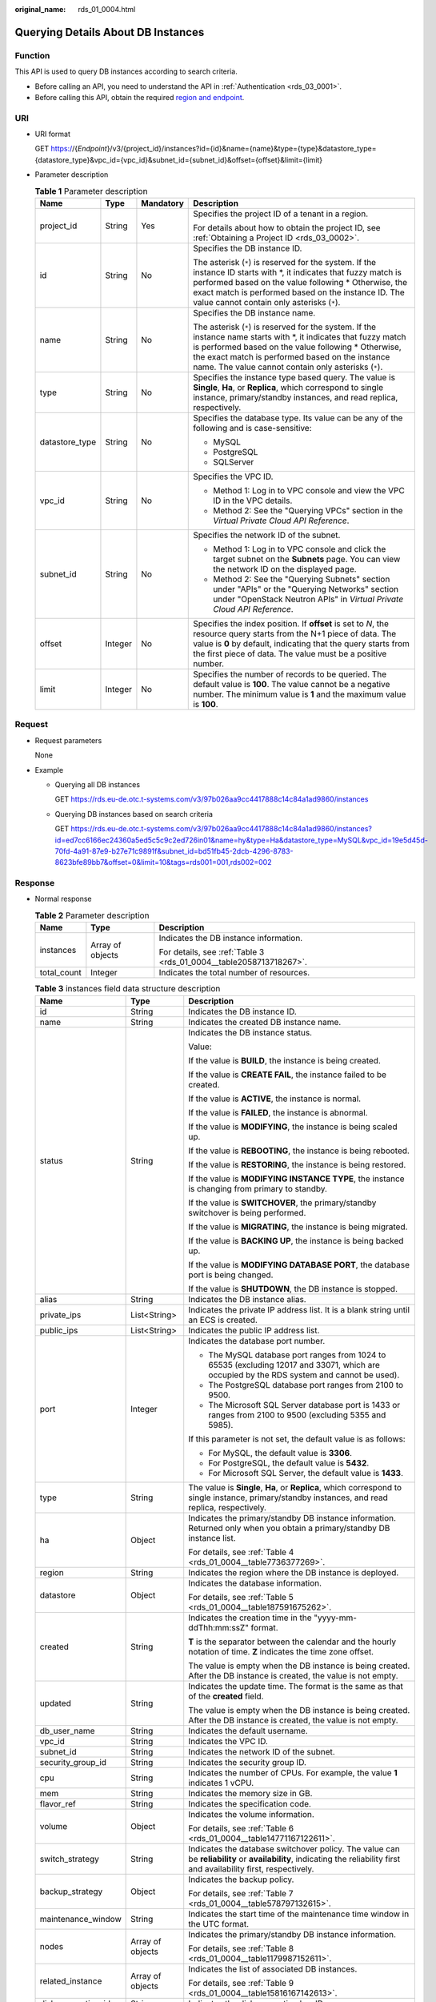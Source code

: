 :original_name: rds_01_0004.html

.. _rds_01_0004:

Querying Details About DB Instances
===================================

Function
--------

This API is used to query DB instances according to search criteria.

-  Before calling an API, you need to understand the API in :ref:`Authentication <rds_03_0001>`.
-  Before calling this API, obtain the required `region and endpoint <https://docs.otc.t-systems.com/en-us/endpoint/index.html>`__.

URI
---

-  URI format

   GET https://{*Endpoint*}/v3/{project_id}/instances?id={id}&name={name}&type={type}&datastore_type={datastore_type}&vpc_id={vpc_id}&subnet_id={subnet_id}&offset={offset}&limit={limit}

-  Parameter description

   .. table:: **Table 1** Parameter description

      +-----------------+-----------------+-----------------+---------------------------------------------------------------------------------------------------------------------------------------------------------------------------------------------------------------------------------------------------------------------------------------+
      | Name            | Type            | Mandatory       | Description                                                                                                                                                                                                                                                                           |
      +=================+=================+=================+=======================================================================================================================================================================================================================================================================================+
      | project_id      | String          | Yes             | Specifies the project ID of a tenant in a region.                                                                                                                                                                                                                                     |
      |                 |                 |                 |                                                                                                                                                                                                                                                                                       |
      |                 |                 |                 | For details about how to obtain the project ID, see :ref:`Obtaining a Project ID <rds_03_0002>`.                                                                                                                                                                                      |
      +-----------------+-----------------+-----------------+---------------------------------------------------------------------------------------------------------------------------------------------------------------------------------------------------------------------------------------------------------------------------------------+
      | id              | String          | No              | Specifies the DB instance ID.                                                                                                                                                                                                                                                         |
      |                 |                 |                 |                                                                                                                                                                                                                                                                                       |
      |                 |                 |                 | The asterisk (``*``) is reserved for the system. If the instance ID starts with \*, it indicates that fuzzy match is performed based on the value following \* Otherwise, the exact match is performed based on the instance ID. The value cannot contain only asterisks (``*``).     |
      +-----------------+-----------------+-----------------+---------------------------------------------------------------------------------------------------------------------------------------------------------------------------------------------------------------------------------------------------------------------------------------+
      | name            | String          | No              | Specifies the DB instance name.                                                                                                                                                                                                                                                       |
      |                 |                 |                 |                                                                                                                                                                                                                                                                                       |
      |                 |                 |                 | The asterisk (``*``) is reserved for the system. If the instance name starts with \*, it indicates that fuzzy match is performed based on the value following \* Otherwise, the exact match is performed based on the instance name. The value cannot contain only asterisks (``*``). |
      +-----------------+-----------------+-----------------+---------------------------------------------------------------------------------------------------------------------------------------------------------------------------------------------------------------------------------------------------------------------------------------+
      | type            | String          | No              | Specifies the instance type based query. The value is **Single**, **Ha**, or **Replica**, which correspond to single instance, primary/standby instances, and read replica, respectively.                                                                                             |
      +-----------------+-----------------+-----------------+---------------------------------------------------------------------------------------------------------------------------------------------------------------------------------------------------------------------------------------------------------------------------------------+
      | datastore_type  | String          | No              | Specifies the database type. Its value can be any of the following and is case-sensitive:                                                                                                                                                                                             |
      |                 |                 |                 |                                                                                                                                                                                                                                                                                       |
      |                 |                 |                 | -  MySQL                                                                                                                                                                                                                                                                              |
      |                 |                 |                 | -  PostgreSQL                                                                                                                                                                                                                                                                         |
      |                 |                 |                 | -  SQLServer                                                                                                                                                                                                                                                                          |
      +-----------------+-----------------+-----------------+---------------------------------------------------------------------------------------------------------------------------------------------------------------------------------------------------------------------------------------------------------------------------------------+
      | vpc_id          | String          | No              | Specifies the VPC ID.                                                                                                                                                                                                                                                                 |
      |                 |                 |                 |                                                                                                                                                                                                                                                                                       |
      |                 |                 |                 | -  Method 1: Log in to VPC console and view the VPC ID in the VPC details.                                                                                                                                                                                                            |
      |                 |                 |                 | -  Method 2: See the "Querying VPCs" section in the *Virtual Private Cloud API Reference*.                                                                                                                                                                                            |
      +-----------------+-----------------+-----------------+---------------------------------------------------------------------------------------------------------------------------------------------------------------------------------------------------------------------------------------------------------------------------------------+
      | subnet_id       | String          | No              | Specifies the network ID of the subnet.                                                                                                                                                                                                                                               |
      |                 |                 |                 |                                                                                                                                                                                                                                                                                       |
      |                 |                 |                 | -  Method 1: Log in to VPC console and click the target subnet on the **Subnets** page. You can view the network ID on the displayed page.                                                                                                                                            |
      |                 |                 |                 | -  Method 2: See the "Querying Subnets" section under "APIs" or the "Querying Networks" section under "OpenStack Neutron APIs" in *Virtual Private Cloud API Reference*.                                                                                                              |
      +-----------------+-----------------+-----------------+---------------------------------------------------------------------------------------------------------------------------------------------------------------------------------------------------------------------------------------------------------------------------------------+
      | offset          | Integer         | No              | Specifies the index position. If **offset** is set to *N*, the resource query starts from the N+1 piece of data. The value is **0** by default, indicating that the query starts from the first piece of data. The value must be a positive number.                                   |
      +-----------------+-----------------+-----------------+---------------------------------------------------------------------------------------------------------------------------------------------------------------------------------------------------------------------------------------------------------------------------------------+
      | limit           | Integer         | No              | Specifies the number of records to be queried. The default value is **100**. The value cannot be a negative number. The minimum value is **1** and the maximum value is **100**.                                                                                                      |
      +-----------------+-----------------+-----------------+---------------------------------------------------------------------------------------------------------------------------------------------------------------------------------------------------------------------------------------------------------------------------------------+

Request
-------

-  Request parameters

   None

-  Example

   -  Querying all DB instances

      GET https://rds.eu-de.otc.t-systems.com/v3/97b026aa9cc4417888c14c84a1ad9860/instances

   -  Querying DB instances based on search criteria

      GET https://rds.eu-de.otc.t-systems.com/v3/97b026aa9cc4417888c14c84a1ad9860/instances?id=ed7cc6166ec24360a5ed5c5c9c2ed726in01&name=hy&type=Ha&datastore_type=MySQL&vpc_id=19e5d45d-70fd-4a91-87e9-b27e71c9891f&subnet_id=bd51fb45-2dcb-4296-8783-8623bfe89bb7&offset=0&limit=10&tags=rds001=001,rds002=002

Response
--------

-  Normal response

   .. table:: **Table 2** Parameter description

      +-----------------------+-----------------------+--------------------------------------------------------------------+
      | Name                  | Type                  | Description                                                        |
      +=======================+=======================+====================================================================+
      | instances             | Array of objects      | Indicates the DB instance information.                             |
      |                       |                       |                                                                    |
      |                       |                       | For details, see :ref:`Table 3 <rds_01_0004__table2058713718267>`. |
      +-----------------------+-----------------------+--------------------------------------------------------------------+
      | total_count           | Integer               | Indicates the total number of resources.                           |
      +-----------------------+-----------------------+--------------------------------------------------------------------+

   .. _rds_01_0004__table2058713718267:

   .. table:: **Table 3** instances field data structure description

      +-----------------------+-----------------------+------------------------------------------------------------------------------------------------------------------------------------------------------------------------+
      | Name                  | Type                  | Description                                                                                                                                                            |
      +=======================+=======================+========================================================================================================================================================================+
      | id                    | String                | Indicates the DB instance ID.                                                                                                                                          |
      +-----------------------+-----------------------+------------------------------------------------------------------------------------------------------------------------------------------------------------------------+
      | name                  | String                | Indicates the created DB instance name.                                                                                                                                |
      +-----------------------+-----------------------+------------------------------------------------------------------------------------------------------------------------------------------------------------------------+
      | status                | String                | Indicates the DB instance status.                                                                                                                                      |
      |                       |                       |                                                                                                                                                                        |
      |                       |                       | Value:                                                                                                                                                                 |
      |                       |                       |                                                                                                                                                                        |
      |                       |                       | If the value is **BUILD**, the instance is being created.                                                                                                              |
      |                       |                       |                                                                                                                                                                        |
      |                       |                       | If the value is **CREATE FAIL**, the instance failed to be created.                                                                                                    |
      |                       |                       |                                                                                                                                                                        |
      |                       |                       | If the value is **ACTIVE**, the instance is normal.                                                                                                                    |
      |                       |                       |                                                                                                                                                                        |
      |                       |                       | If the value is **FAILED**, the instance is abnormal.                                                                                                                  |
      |                       |                       |                                                                                                                                                                        |
      |                       |                       | If the value is **MODIFYING**, the instance is being scaled up.                                                                                                        |
      |                       |                       |                                                                                                                                                                        |
      |                       |                       | If the value is **REBOOTING**, the instance is being rebooted.                                                                                                         |
      |                       |                       |                                                                                                                                                                        |
      |                       |                       | If the value is **RESTORING**, the instance is being restored.                                                                                                         |
      |                       |                       |                                                                                                                                                                        |
      |                       |                       | If the value is **MODIFYING INSTANCE TYPE**, the instance is changing from primary to standby.                                                                         |
      |                       |                       |                                                                                                                                                                        |
      |                       |                       | If the value is **SWITCHOVER**, the primary/standby switchover is being performed.                                                                                     |
      |                       |                       |                                                                                                                                                                        |
      |                       |                       | If the value is **MIGRATING**, the instance is being migrated.                                                                                                         |
      |                       |                       |                                                                                                                                                                        |
      |                       |                       | If the value is **BACKING UP**, the instance is being backed up.                                                                                                       |
      |                       |                       |                                                                                                                                                                        |
      |                       |                       | If the value is **MODIFYING DATABASE PORT**, the database port is being changed.                                                                                       |
      |                       |                       |                                                                                                                                                                        |
      |                       |                       | If the value is **SHUTDOWN**, the DB instance is stopped.                                                                                                              |
      +-----------------------+-----------------------+------------------------------------------------------------------------------------------------------------------------------------------------------------------------+
      | alias                 | String                | Indicates the DB instance alias.                                                                                                                                       |
      +-----------------------+-----------------------+------------------------------------------------------------------------------------------------------------------------------------------------------------------------+
      | private_ips           | List<String>          | Indicates the private IP address list. It is a blank string until an ECS is created.                                                                                   |
      +-----------------------+-----------------------+------------------------------------------------------------------------------------------------------------------------------------------------------------------------+
      | public_ips            | List<String>          | Indicates the public IP address list.                                                                                                                                  |
      +-----------------------+-----------------------+------------------------------------------------------------------------------------------------------------------------------------------------------------------------+
      | port                  | Integer               | Indicates the database port number.                                                                                                                                    |
      |                       |                       |                                                                                                                                                                        |
      |                       |                       | -  The MySQL database port ranges from 1024 to 65535 (excluding 12017 and 33071, which are occupied by the RDS system and cannot be used).                             |
      |                       |                       | -  The PostgreSQL database port ranges from 2100 to 9500.                                                                                                              |
      |                       |                       | -  The Microsoft SQL Server database port is 1433 or ranges from 2100 to 9500 (excluding 5355 and 5985).                                                               |
      |                       |                       |                                                                                                                                                                        |
      |                       |                       | If this parameter is not set, the default value is as follows:                                                                                                         |
      |                       |                       |                                                                                                                                                                        |
      |                       |                       | -  For MySQL, the default value is **3306**.                                                                                                                           |
      |                       |                       | -  For PostgreSQL, the default value is **5432**.                                                                                                                      |
      |                       |                       | -  For Microsoft SQL Server, the default value is **1433**.                                                                                                            |
      +-----------------------+-----------------------+------------------------------------------------------------------------------------------------------------------------------------------------------------------------+
      | type                  | String                | The value is **Single**, **Ha**, or **Replica**, which correspond to single instance, primary/standby instances, and read replica, respectively.                       |
      +-----------------------+-----------------------+------------------------------------------------------------------------------------------------------------------------------------------------------------------------+
      | ha                    | Object                | Indicates the primary/standby DB instance information. Returned only when you obtain a primary/standby DB instance list.                                               |
      |                       |                       |                                                                                                                                                                        |
      |                       |                       | For details, see :ref:`Table 4 <rds_01_0004__table7736377269>`.                                                                                                        |
      +-----------------------+-----------------------+------------------------------------------------------------------------------------------------------------------------------------------------------------------------+
      | region                | String                | Indicates the region where the DB instance is deployed.                                                                                                                |
      +-----------------------+-----------------------+------------------------------------------------------------------------------------------------------------------------------------------------------------------------+
      | datastore             | Object                | Indicates the database information.                                                                                                                                    |
      |                       |                       |                                                                                                                                                                        |
      |                       |                       | For details, see :ref:`Table 5 <rds_01_0004__table187591675262>`.                                                                                                      |
      +-----------------------+-----------------------+------------------------------------------------------------------------------------------------------------------------------------------------------------------------+
      | created               | String                | Indicates the creation time in the "yyyy-mm-ddThh:mm:ssZ" format.                                                                                                      |
      |                       |                       |                                                                                                                                                                        |
      |                       |                       | **T** is the separator between the calendar and the hourly notation of time. **Z** indicates the time zone offset.                                                     |
      |                       |                       |                                                                                                                                                                        |
      |                       |                       | The value is empty when the DB instance is being created. After the DB instance is created, the value is not empty.                                                    |
      +-----------------------+-----------------------+------------------------------------------------------------------------------------------------------------------------------------------------------------------------+
      | updated               | String                | Indicates the update time. The format is the same as that of the **created** field.                                                                                    |
      |                       |                       |                                                                                                                                                                        |
      |                       |                       | The value is empty when the DB instance is being created. After the DB instance is created, the value is not empty.                                                    |
      +-----------------------+-----------------------+------------------------------------------------------------------------------------------------------------------------------------------------------------------------+
      | db_user_name          | String                | Indicates the default username.                                                                                                                                        |
      +-----------------------+-----------------------+------------------------------------------------------------------------------------------------------------------------------------------------------------------------+
      | vpc_id                | String                | Indicates the VPC ID.                                                                                                                                                  |
      +-----------------------+-----------------------+------------------------------------------------------------------------------------------------------------------------------------------------------------------------+
      | subnet_id             | String                | Indicates the network ID of the subnet.                                                                                                                                |
      +-----------------------+-----------------------+------------------------------------------------------------------------------------------------------------------------------------------------------------------------+
      | security_group_id     | String                | Indicates the security group ID.                                                                                                                                       |
      +-----------------------+-----------------------+------------------------------------------------------------------------------------------------------------------------------------------------------------------------+
      | cpu                   | String                | Indicates the number of CPUs. For example, the value **1** indicates 1 vCPU.                                                                                           |
      +-----------------------+-----------------------+------------------------------------------------------------------------------------------------------------------------------------------------------------------------+
      | mem                   | String                | Indicates the memory size in GB.                                                                                                                                       |
      +-----------------------+-----------------------+------------------------------------------------------------------------------------------------------------------------------------------------------------------------+
      | flavor_ref            | String                | Indicates the specification code.                                                                                                                                      |
      +-----------------------+-----------------------+------------------------------------------------------------------------------------------------------------------------------------------------------------------------+
      | volume                | Object                | Indicates the volume information.                                                                                                                                      |
      |                       |                       |                                                                                                                                                                        |
      |                       |                       | For details, see :ref:`Table 6 <rds_01_0004__table14771167122611>`.                                                                                                    |
      +-----------------------+-----------------------+------------------------------------------------------------------------------------------------------------------------------------------------------------------------+
      | switch_strategy       | String                | Indicates the database switchover policy. The value can be **reliability** or **availability**, indicating the reliability first and availability first, respectively. |
      +-----------------------+-----------------------+------------------------------------------------------------------------------------------------------------------------------------------------------------------------+
      | backup_strategy       | Object                | Indicates the backup policy.                                                                                                                                           |
      |                       |                       |                                                                                                                                                                        |
      |                       |                       | For details, see :ref:`Table 7 <rds_01_0004__table578797132615>`.                                                                                                      |
      +-----------------------+-----------------------+------------------------------------------------------------------------------------------------------------------------------------------------------------------------+
      | maintenance_window    | String                | Indicates the start time of the maintenance time window in the UTC format.                                                                                             |
      +-----------------------+-----------------------+------------------------------------------------------------------------------------------------------------------------------------------------------------------------+
      | nodes                 | Array of objects      | Indicates the primary/standby DB instance information.                                                                                                                 |
      |                       |                       |                                                                                                                                                                        |
      |                       |                       | For details, see :ref:`Table 8 <rds_01_0004__table1179987152611>`.                                                                                                     |
      +-----------------------+-----------------------+------------------------------------------------------------------------------------------------------------------------------------------------------------------------+
      | related_instance      | Array of objects      | Indicates the list of associated DB instances.                                                                                                                         |
      |                       |                       |                                                                                                                                                                        |
      |                       |                       | For details, see :ref:`Table 9 <rds_01_0004__table15816167142613>`.                                                                                                    |
      +-----------------------+-----------------------+------------------------------------------------------------------------------------------------------------------------------------------------------------------------+
      | disk_encryption_id    | String                | Indicates the disk encryption key ID.                                                                                                                                  |
      +-----------------------+-----------------------+------------------------------------------------------------------------------------------------------------------------------------------------------------------------+
      | enterprise_project_id | String                | Indicates the enterprise project ID.                                                                                                                                   |
      +-----------------------+-----------------------+------------------------------------------------------------------------------------------------------------------------------------------------------------------------+
      | time_zone             | String                | Indicates the time zone.                                                                                                                                               |
      +-----------------------+-----------------------+------------------------------------------------------------------------------------------------------------------------------------------------------------------------+
      | charge_info           | Object                | Indicates the billing information, which is pay-per-use.                                                                                                               |
      |                       |                       |                                                                                                                                                                        |
      |                       |                       | For details, see :ref:`Table 10 <rds_01_0004__table992615211258>`.                                                                                                     |
      +-----------------------+-----------------------+------------------------------------------------------------------------------------------------------------------------------------------------------------------------+
      | tags                  | Array of objects      | Indicates the tag list. If there is no tag in the list, an empty array is returned.                                                                                    |
      |                       |                       |                                                                                                                                                                        |
      |                       |                       | For details, see :ref:`Table 11 <rds_01_0004__table10618123761215>`.                                                                                                   |
      +-----------------------+-----------------------+------------------------------------------------------------------------------------------------------------------------------------------------------------------------+
      | associated_with_ddm   | Boolean               | Indicates whether a DDM instance has been associated.                                                                                                                  |
      +-----------------------+-----------------------+------------------------------------------------------------------------------------------------------------------------------------------------------------------------+

   .. _rds_01_0004__table7736377269:

   .. table:: **Table 4** ha field data structure description

      +-----------------------+-----------------------+---------------------------------------------------------------------+
      | Name                  | Type                  | Description                                                         |
      +=======================+=======================+=====================================================================+
      | replication_mode      | String                | Indicates the replication mode for the standby DB instance.         |
      |                       |                       |                                                                     |
      |                       |                       | The value cannot be empty.                                          |
      |                       |                       |                                                                     |
      |                       |                       | -  For MySQL, the value is **async** or **semisync**.               |
      |                       |                       | -  For PostgreSQL, the value is **async** or **sync**.              |
      |                       |                       | -  For Microsoft SQL Server, the value is **sync**.                 |
      |                       |                       |                                                                     |
      |                       |                       | .. note::                                                           |
      |                       |                       |                                                                     |
      |                       |                       |    -  **async** indicates the asynchronous replication mode.        |
      |                       |                       |    -  **semisync** indicates the semi-synchronous replication mode. |
      |                       |                       |    -  **sync** indicates the synchronous replication mode.          |
      +-----------------------+-----------------------+---------------------------------------------------------------------+

   .. _rds_01_0004__table187591675262:

   .. table:: **Table 5** datastore field data structure description

      +------------------+--------+----------------------------------------------------------------------------------------------------------+
      | Name             | Type   | Description                                                                                              |
      +==================+========+==========================================================================================================+
      | type             | String | Indicates the DB engine.                                                                                 |
      +------------------+--------+----------------------------------------------------------------------------------------------------------+
      | version          | String | Indicates the database version.                                                                          |
      +------------------+--------+----------------------------------------------------------------------------------------------------------+
      | complete_version | String | Indicates the complete version number. This parameter is returned only when the DB engine is PostgreSQL. |
      +------------------+--------+----------------------------------------------------------------------------------------------------------+

   .. _rds_01_0004__table14771167122611:

   .. table:: **Table 6** volume field data structure description

      ==== ======= ==========================
      Name Type    Description
      ==== ======= ==========================
      type String  Indicates the volume type.
      size Integer Indicates the volume size.
      ==== ======= ==========================

   .. _rds_01_0004__table578797132615:

   .. table:: **Table 7** backup_strategy field data structure description

      +-----------------------+-----------------------+-----------------------------------------------------------------------------------------------------------------------------------------------------------------------------------------------------------------------------------------------+
      | Name                  | Type                  | Description                                                                                                                                                                                                                                   |
      +=======================+=======================+===============================================================================================================================================================================================================================================+
      | start_time            | String                | Indicates the backup time window. Automated backups will be triggered during the backup time window.                                                                                                                                          |
      |                       |                       |                                                                                                                                                                                                                                               |
      |                       |                       | The time is in the UTC format.                                                                                                                                                                                                                |
      +-----------------------+-----------------------+-----------------------------------------------------------------------------------------------------------------------------------------------------------------------------------------------------------------------------------------------+
      | keep_days             | Integer               | Indicates the number of days to retain the generated backup files.                                                                                                                                                                            |
      |                       |                       |                                                                                                                                                                                                                                               |
      |                       |                       | The value range is from 0 to 732. If the value is **0**, the automated backup policy is not configured or has been disabled. To extend the retention period, contact customer service. Automated backups can be retained for up to 2562 days. |
      +-----------------------+-----------------------+-----------------------------------------------------------------------------------------------------------------------------------------------------------------------------------------------------------------------------------------------+

   .. _rds_01_0004__table1179987152611:

   .. table:: **Table 8** nodes field data structure description

      +-------------------+--------+----------------------------------------------------------------------------------------------------------------------------------------------------------------------+
      | Name              | Type   | Description                                                                                                                                                          |
      +===================+========+======================================================================================================================================================================+
      | id                | String | Indicates the node ID.                                                                                                                                               |
      +-------------------+--------+----------------------------------------------------------------------------------------------------------------------------------------------------------------------+
      | name              | String | Indicates the node name.                                                                                                                                             |
      +-------------------+--------+----------------------------------------------------------------------------------------------------------------------------------------------------------------------+
      | role              | String | Indicates the node type. The value can be **master**, **slave**, or **readreplica**, indicating the primary node, standby node, and read replica node, respectively. |
      +-------------------+--------+----------------------------------------------------------------------------------------------------------------------------------------------------------------------+
      | status            | String | Indicates the node status.                                                                                                                                           |
      +-------------------+--------+----------------------------------------------------------------------------------------------------------------------------------------------------------------------+
      | availability_zone | String | Indicates the AZ.                                                                                                                                                    |
      +-------------------+--------+----------------------------------------------------------------------------------------------------------------------------------------------------------------------+

   .. _rds_01_0004__table15816167142613:

   .. table:: **Table 9** related_instance field data structure description

      +-----------------------+-----------------------+-------------------------------------------------------+
      | Name                  | Type                  | Description                                           |
      +=======================+=======================+=======================================================+
      | id                    | String                | Indicates the associated DB instance ID.              |
      +-----------------------+-----------------------+-------------------------------------------------------+
      | type                  | String                | Indicates the associated DB instance type.            |
      |                       |                       |                                                       |
      |                       |                       | -  **replica_of**: indicates the primary DB instance. |
      |                       |                       | -  **replica**: indicates read replicas.              |
      +-----------------------+-----------------------+-------------------------------------------------------+

   .. _rds_01_0004__table992615211258:

   .. table:: **Table 10** chargeInfo field data structure description

      +-----------------+-----------------+-----------------+----------------------------------------------------------------+
      | Name            | Mandatory       | Type            | Description                                                    |
      +=================+=================+=================+================================================================+
      | charge_mode     | Yes             | String          | Indicates the billing mode.                                    |
      |                 |                 |                 |                                                                |
      |                 |                 |                 | The value **postPaid** indicates the pay-per-use billing mode. |
      +-----------------+-----------------+-----------------+----------------------------------------------------------------+

   .. _rds_01_0004__table10618123761215:

   .. table:: **Table 11** tags field data structure description

      ===== ====== ========================
      Name  Type   Description
      ===== ====== ========================
      key   String Indicates the tag key.
      value String Indicates the tag value.
      ===== ====== ========================

-  Example normal response

   Query DB instances based on specified conditions.

   .. code-block:: text

      {
          "instances": [{
              "id": "ed7cc6166ec24360a5ed5c5c9c2ed726in01",
              "status": "ACTIVE",
              "name": "mysql-0820-022709-01",
              "port": 3306,
              "type": "Single",
              "region": "eu-de",
              "datastore": {
                  "type": "MySQL",
                  "version": "5.7"
              },
              "created": "2018-08-20T02:33:49+0800",
              "updated": "2018-08-20T02:33:50+0800",
              "volume": {
                  "type": "ULTRAHIGH",
                  "size": 100
              },
              "nodes": [{
                  "id": "06f1c2ad57604ae89e153e4d27f4e4b8no01",
                  "name": "mysql-0820-022709-01_node0",
                  "role": "master",
                  "status": "ACTIVE",
                  "availability_zone": "eu-de-01"
              }],
              "private_ips": ["192.168.0.142"],
              "public_ips": ["10.154.219.187", "10.154.219.186"],
              "db_user_name": "root",
              "vpc_id": "b21630c1-e7d3-450d-907d-39ef5f445ae7",
              "subnet_id": "45557a98-9e17-4600-8aec-999150bc4eef",
              "security_group_id": "38815c5c-482b-450a-80b6-0a301f2afd97",
              "flavor_ref": "rds.mysql.n1.large",
              "switch_strategy": "",
              "backup_strategy": {
                  "start_time": "19:00-20:00",
                  "keep_days": 7
              },
              "maintenance_window": "02:00-06:00",
              "related_instance": [],
              "disk_encryption_id": "",
              "time_zone": ""
          }],
          "total_count": 1
      }

-  Query all DB instances.

   .. code-block:: text

      {
          "instances": [{
              "id": "ed7cc6166ec24360a5ed5c5c9c2ed726in01",
              "status": "ACTIVE",
              "name": "mysql-0820-022709-01",
              "port": 3306,
              "type": "Single",
              "region": "eu-de",
              "datastore": {
                  "type": "MySQL",
                  "version": "5.7"
              },
              "created": "2018-08-20T02:33:49+0800",
              "updated": "2018-08-20T02:33:50+0800",
              "volume": {
                  "type": "ULTRAHIGH",
                  "size": 100
              },
              "nodes": [{
                  "id": "06f1c2ad57604ae89e153e4d27f4e4b8no01",
                  "name": "mysql-0820-022709-01_node0",
                  "role": "master",
                  "status": "ACTIVE",
                  "availability_zone": "eu-de-01"
              }],
              "private_ips": ["192.168.0.142"],
              "public_ips": ["10.154.219.187", "10.154.219.186"],
              "db_user_name": "root",
              "vpc_id": "b21630c1-e7d3-450d-907d-39ef5f445ae7",
              "subnet_id": "45557a98-9e17-4600-8aec-999150bc4eef",
              "security_group_id": "38815c5c-482b-450a-80b6-0a301f2afd97",
              "flavor_ref": "rds.mysql.n1.large",
              "switch_strategy": "",
              "backup_strategy": {
                  "start_time": "19:00-20:00",
                  "keep_days": 7
              },
              "maintenance_window": "02:00-06:00",
              "related_instance": [],
              "disk_encryption_id": "",
              "time_zone": ""
          }, {
              "id": "ed7cc6166ec24360a5ed5c5c9c2ed726in02",
              "status": "ACTIVE",
              "name": "mysql-0820-022709-02",
              "port": 3306,
              "type": "Single",
              "region": "eu-de",
              "datastore": {
                  "type": "MySQL",
                  "version": "5.6"
              },
              "created": "2019-08-20T02:33:49+0800",
              "updated": "2019-08-20T02:33:50+0800",
              "volume": {
                  "type": "ULTRAHIGH",
                  "size": 100
              },
              "nodes": [{
                  "id": "06f1c2ad57604ae89e153e4d27f4e4b8no01",
                  "name": "mysql-0820-022709-01_node0",
                  "role": "master",
                  "status": "ACTIVE",
                  "availability_zone": "eu-de-01"
              }],
              "private_ips": ["192.168.0.142"],
              "public_ips": ["10.154.219.187", "10.154.219.186"],
              "db_user_name": "root",
              "vpc_id": "b21630c1-e7d3-450d-907d-39ef5f445ae7",
              "subnet_id": "45557a98-9e17-4600-8aec-999150bc4eef",
              "security_group_id": "38815c5c-482b-450a-80b6-0a301f2afd97",
              "flavor_ref": "rds.mysql.n1.large",
              "switch_strategy": "",
              "backup_strategy": {
                  "start_time": "19:00-20:00",
                  "keep_days": 7
              },
              "maintenance_window": "02:00-06:00",
              "related_instance": [],
              "disk_encryption_id": "",
              "time_zone": ""
          }],
          "total_count": 2
      }

-  Abnormal Response

   For details, see :ref:`Abnormal Request Results <en-us_topic_0032488197>`.

Status Code
-----------

-  Normal

   200

-  Abnormal

   For details, see :ref:`Status Codes <en-us_topic_0032488240>`.

Error Code
----------

For details, see :ref:`Error Codes <en-us_topic_0032488241>`.
